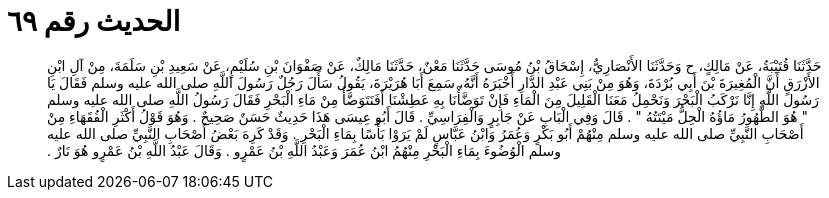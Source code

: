 
= الحديث رقم ٦٩

[quote.hadith]
حَدَّثَنَا قُتَيْبَةُ، عَنْ مَالِكٍ، ح وَحَدَّثَنَا الأَنْصَارِيُّ، إِسْحَاقُ بْنُ مُوسَى حَدَّثَنَا مَعْنٌ، حَدَّثَنَا مَالِكٌ، عَنْ صَفْوَانَ بْنِ سُلَيْمٍ، عَنْ سَعِيدِ بْنِ سَلَمَةَ، مِنْ آلِ ابْنِ الأَزْرَقِ أَنَّ الْمُغِيرَةَ بْنَ أَبِي بُرْدَةَ، وَهُوَ مِنْ بَنِي عَبْدِ الدَّارِ أَخْبَرَهُ أَنَّهُ، سَمِعَ أَبَا هُرَيْرَةَ، يَقُولُ سَأَلَ رَجُلٌ رَسُولَ اللَّهِ صلى الله عليه وسلم فَقَالَ يَا رَسُولَ اللَّهِ إِنَّا نَرْكَبُ الْبَحْرَ وَنَحْمِلُ مَعَنَا الْقَلِيلَ مِنَ الْمَاءِ فَإِنْ تَوَضَّأْنَا بِهِ عَطِشْنَا أَفَنَتَوَضَّأُ مِنْ مَاءِ الْبَحْرِ فَقَالَ رَسُولُ اللَّهِ صلى الله عليه وسلم ‏"‏ هُوَ الطَّهُورُ مَاؤُهُ الْحِلُّ مَيْتَتُهُ ‏"‏ ‏.‏ قَالَ وَفِي الْبَابِ عَنْ جَابِرٍ وَالْفِرَاسِيِّ ‏.‏ قَالَ أَبُو عِيسَى هَذَا حَدِيثٌ حَسَنٌ صَحِيحٌ ‏.‏ وَهُوَ قَوْلُ أَكْثَرِ الْفُقَهَاءِ مِنْ أَصْحَابِ النَّبِيِّ صلى الله عليه وسلم مِنْهُمْ أَبُو بَكْرٍ وَعُمَرُ وَابْنُ عَبَّاسٍ لَمْ يَرَوْا بَأْسًا بِمَاءِ الْبَحْرِ ‏.‏ وَقَدْ كَرِهَ بَعْضُ أَصْحَابِ النَّبِيِّ صلى الله عليه وسلم الْوُضُوءَ بِمَاءِ الْبَحْرِ مِنْهُمُ ابْنُ عُمَرَ وَعَبْدُ اللَّهِ بْنُ عَمْرٍو ‏.‏ وَقَالَ عَبْدُ اللَّهِ بْنُ عَمْرٍو هُوَ نَارٌ ‏.‏